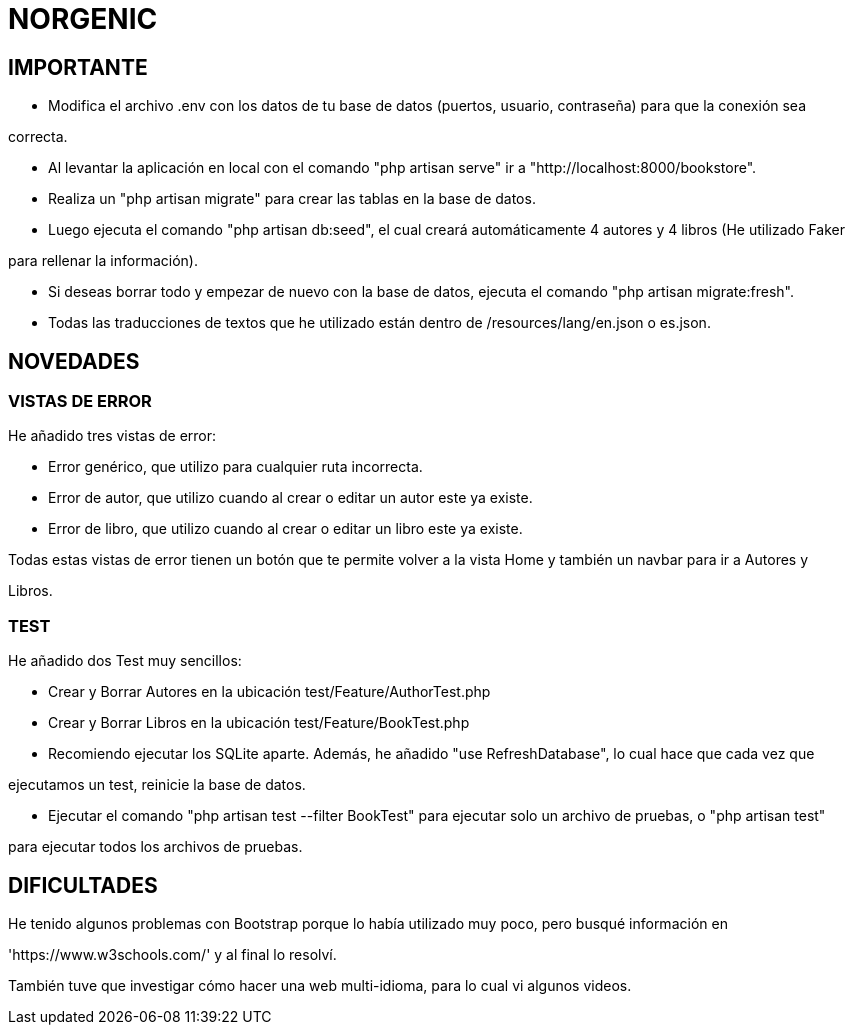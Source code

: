 # NORGENIC

== IMPORTANTE

- Modifica el archivo .env con los datos de tu base de datos (puertos, usuario, contraseña) para que la conexión sea 

correcta.

- Al levantar la aplicación en local con el comando "php artisan serve" ir a "http://localhost:8000/bookstore".

- Realiza un "php artisan migrate" para crear las tablas en la base de datos.

- Luego ejecuta el comando "php artisan db:seed", el cual creará automáticamente 4 autores y 4 libros (He utilizado Faker

para rellenar la información).

- Si deseas borrar todo y empezar de nuevo con la base de datos, ejecuta el comando "php artisan migrate:fresh".

- Todas las traducciones de textos que he utilizado están dentro de /resources/lang/en.json o es.json.

== NOVEDADES

=== VISTAS DE ERROR

He añadido tres vistas de error:

- Error genérico, que utilizo para cualquier ruta incorrecta.

- Error de autor, que utilizo cuando al crear o editar un autor este ya existe.

- Error de libro, que utilizo cuando al crear o editar un libro este ya existe.

Todas estas vistas de error tienen un botón que te permite volver a la vista Home y también un navbar para ir a Autores y 

Libros.

=== TEST

He añadido dos Test muy sencillos:

- Crear y Borrar Autores  en la ubicación test/Feature/AuthorTest.php

- Crear y Borrar Libros  en la ubicación test/Feature/BookTest.php

- Recomiendo ejecutar los SQLite aparte. Además, he añadido "use RefreshDatabase", lo cual hace que cada vez que 

ejecutamos un test, reinicie la base de datos.

- Ejecutar el comando "php artisan test --filter BookTest" para ejecutar solo un archivo de pruebas, o "php artisan test" 

para ejecutar todos los archivos de pruebas.


== DIFICULTADES

He tenido algunos problemas con Bootstrap porque lo había utilizado muy poco, pero busqué información en

'https://www.w3schools.com/' y al final lo resolví.

También tuve que investigar cómo hacer una web multi-idioma, para lo cual vi algunos videos.

